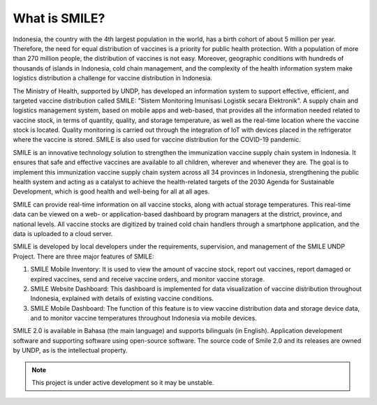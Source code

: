 What is SMILE? 
=====

Indonesia, the country with the 4th largest population in the world, has a birth cohort of about 5 million per year. Therefore, the need for equal distribution of vaccines is a priority for public health protection. With a population of more than 270 million people, the distribution of vaccines is not easy. Moreover, geographic conditions with hundreds of thousands of islands in Indonesia, cold chain management, and the complexity of the health information system make logistics distribution a challenge for vaccine distribution in Indonesia.

The Ministry of Health, supported by UNDP, has developed an information system to support effective, efficient, and targeted vaccine distribution called SMILE: "Sistem Monitoring Imunisasi Logistik secara Elektronik". A supply chain and logistics management system, based on mobile apps and web-based, that provides all the information needed related to vaccine stock, in terms of quantity, quality, and storage temperature, as well as the real-time location where the vaccine stock is located. Quality monitoring is carried out through the integration of IoT with devices placed in the refrigerator where the vaccine is stored. SMILE is also used for vaccine distribution for the COVID-19 pandemic.

SMILE is an innovative technology solution to strengthen the immunization vaccine supply chain system in Indonesia. It ensures that safe and effective vaccines are available to all children, wherever and whenever they are. The goal is to implement this immunization vaccine supply chain system across all 34 provinces in Indonesia, strengthening the public health system and acting as a catalyst to achieve the health-related targets of the 2030 Agenda for Sustainable Development, which is good health and well-being for all at all ages. 

.. image:: images/what-is-smile-1.png
  :width: 700

SMILE can provide real-time information on all vaccine stocks, along with actual storage temperatures. This real-time data can be viewed on a web- or application-based dashboard by program managers at the district, province, and national levels. All vaccine stocks are digitized by trained cold chain handlers through a smartphone application, and the data is uploaded to a cloud server.

SMILE is developed by local developers under the requirements, supervision, and management of the SMILE UNDP Project. There are three major features of SMILE:

1. SMILE Mobile Inventory: It is used to view the amount of vaccine stock, report out vaccines, report damaged or expired vaccines, send and receive vaccine orders, and monitor vaccine storage.
2. SMILE Website Dashboard: This dashboard is implemented for data visualization of vaccine distribution throughout Indonesia, explained with details of existing vaccine conditions.
3. SMILE Mobile Dashboard: The function of this feature is to view vaccine distribution data and storage device data, and to monitor vaccine temperatures throughout Indonesia via mobile devices.

SMILE 2.0 is available in Bahasa (the main language) and supports bilinguals (in English). Application development software and supporting software using open-source software. The source code of Smile 2.0 and its releases are owned by UNDP, as is the intellectual property.


.. note::

   This project is under active development so it may be unstable.
